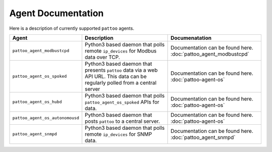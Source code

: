 
Agent Documentation
===================

Here is a description of currently supported ``pattoo`` agents.

.. list-table::
   :header-rows: 1

   * - Agent
     - Description
     - Documenatation
   * - ``pattoo_agent_modbustcpd``
     - Python3 based daemon that polls remote ``ip_devices`` for Modbus data over TCP.
     - Documentation can be found here. :doc:`pattoo_agent_modbustcpd`
   * - ``pattoo_agent_os_spoked``
     - Python3 based daemon that presents ``pattoo`` data via a web API URL. This data can be regularly polled from a central server
     - Documentation can be found here. :doc:`pattoo-agent-os`
   * - ``pattoo_agent_os_hubd``
     - Python3 based daemon that polls ``pattoo_agent_os_spoked`` APIs for data.
     - Documentation can be found here. :doc:`pattoo-agent-os`
   * - ``pattoo_agent_os_autonomousd``
     - Python3 based daemon that posts  ``pattoo`` to a central server.
     - Documentation can be found here. :doc:`pattoo-agent-os`
   * - ``pattoo_agent_snmpd``
     - Python3 based daemon that polls remote ``ip_devices`` for SNMP data.
     - Documentation can be found here. :doc:`pattoo_agent_snmpd`
